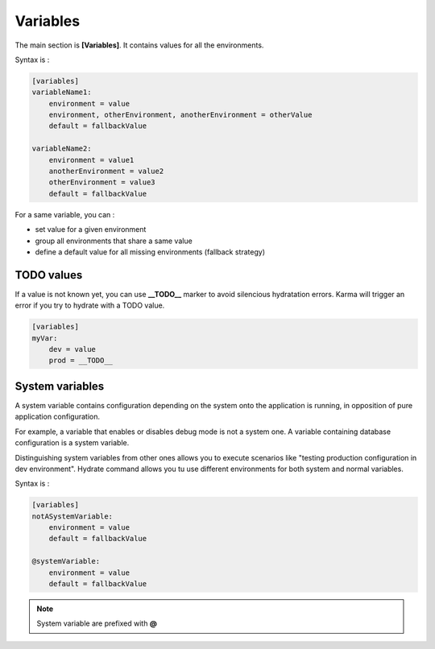Variables
=========

The main section is **[Variables]**. It contains values for all the environments.

Syntax is : 

.. code-block:: yaml

    [variables]
    variableName1:
        environment = value
        environment, otherEnvironment, anotherEnvironment = otherValue
        default = fallbackValue

    variableName2:
        environment = value1
        anotherEnvironment = value2
        otherEnvironment = value3
        default = fallbackValue

For a same variable, you can : 

* set value for a given environment
* group all environments that share a same value
* define a default value for all missing environments (fallback strategy)

TODO values
-----------
If a value is not known yet, you can use **__TODO__** marker to avoid silencious hydratation errors. Karma will trigger an error if you try to hydrate with a TODO value.

.. code-block:: yaml

    [variables]
    myVar:
        dev = value
        prod = __TODO__


System variables
----------------

A system variable contains configuration depending on the system onto the application is running, in opposition of pure application configuration.

For example, a variable that enables or disables debug mode is not a system one. A variable containing database configuration is a system variable. 


Distinguishing system variables from other ones allows you to execute scenarios like "testing production configuration in dev environment".
Hydrate command allows you tu use different environments for both system and normal variables.

Syntax is : 

.. code-block:: yaml

    [variables]
    notASystemVariable:
        environment = value
        default = fallbackValue

    @systemVariable:
        environment = value
        default = fallbackValue
        
.. note::
	System variable are prefixed with **@**